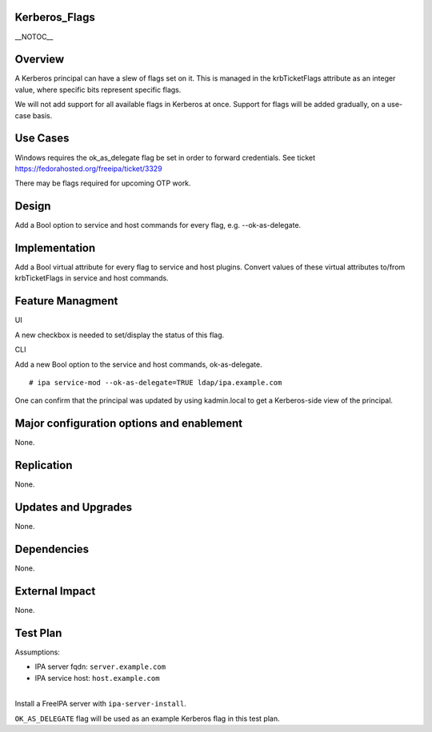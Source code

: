 Kerberos_Flags
==============

\__NOTOC_\_

Overview
========

A Kerberos principal can have a slew of flags set on it. This is managed
in the krbTicketFlags attribute as an integer value, where specific bits
represent specific flags.

We will not add support for all available flags in Kerberos at once.
Support for flags will be added gradually, on a use-case basis.



Use Cases
=========

Windows requires the ok_as_delegate flag be set in order to forward
credentials. See ticket https://fedorahosted.org/freeipa/ticket/3329

There may be flags required for upcoming OTP work.

Design
======

Add a Bool option to service and host commands for every flag, e.g.
--ok-as-delegate.

Implementation
==============

Add a Bool virtual attribute for every flag to service and host plugins.
Convert values of these virtual attributes to/from krbTicketFlags in
service and host commands.



Feature Managment
=================

UI

A new checkbox is needed to set/display the status of this flag.

CLI

Add a new Bool option to the service and host commands, ok-as-delegate.

::

   # ipa service-mod --ok-as-delegate=TRUE ldap/ipa.example.com

One can confirm that the principal was updated by using kadmin.local to
get a Kerberos-side view of the principal.



Major configuration options and enablement
==========================================

None.

Replication
===========

None.



Updates and Upgrades
====================

None.

Dependencies
============

None.



External Impact
===============

None.



Test Plan
=========

Assumptions:

-  IPA server fqdn: ``server.example.com``
-  IPA service host: ``host.example.com``

| 
| Install a FreeIPA server with ``ipa-server-install``.

``OK_AS_DELEGATE`` flag will be used as an example Kerberos flag in this
test plan.